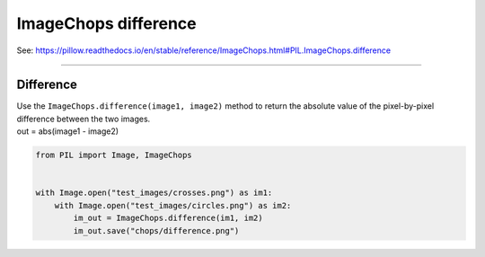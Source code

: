 ==========================
ImageChops difference
==========================

| See: https://pillow.readthedocs.io/en/stable/reference/ImageChops.html#PIL.ImageChops.difference

----

Difference
---------------------------

| Use the ``ImageChops.difference(image1, image2)`` method to return the absolute value of the pixel-by-pixel difference between the two images.
| out = abs(image1 - image2)

.. code-block:: python

    from PIL import Image, ImageChops


    with Image.open("test_images/crosses.png") as im1:
        with Image.open("test_images/circles.png") as im2:
            im_out = ImageChops.difference(im1, im2)
            im_out.save("chops/difference.png")


.. image:: images/compare_difference.png
    :scale: 50%
    :align: center

